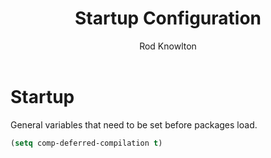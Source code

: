 #+TITLE: Startup Configuration
#+AUTHOR: Rod Knowlton

* Startup

General variables that need to be set before packages load.

#+begin_src emacs-lisp :noweb-ref user-init
  (setq comp-deferred-compilation t)
#+end_src